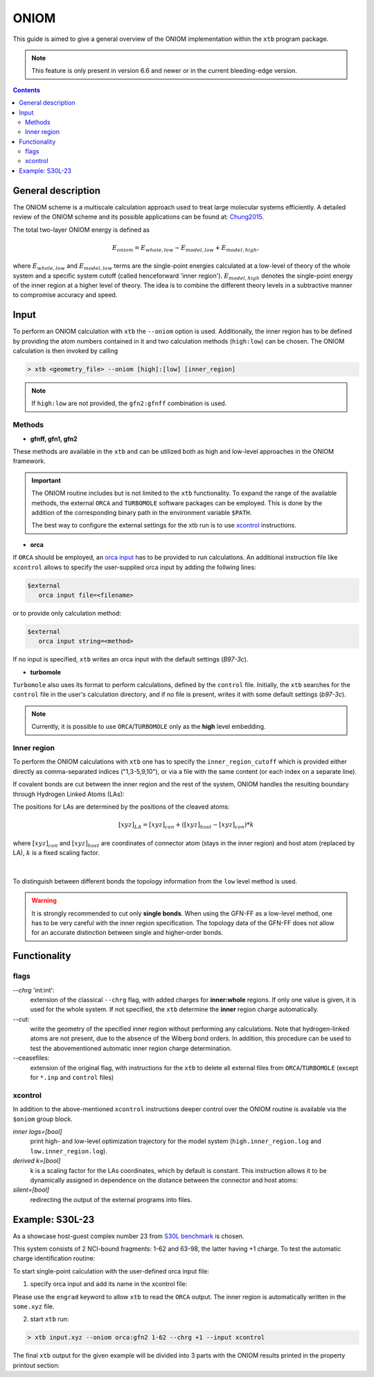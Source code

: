 .. _oniom:

-------
 ONIOM
-------

This guide is aimed to give a general overview of the ONIOM implementation within the ``xtb`` program package.

.. note::
   This feature is only present in version 6.6 and newer or in the current bleeding-edge version.


.. contents::

General description
===================

The ONIOM scheme is a multiscale calculation approach used to treat large molecular systems efficiently. A detailed review of the ONIOM scheme and its possible applications can be found at: `Chung2015 <https://pubs.acs.org/doi/10.1021/cr5004419>`_.

The total two-layer ONIOM energy is defined as

.. math::
   E_{oniom} = E_{whole, low} - E_{model, low} + E_{model ,high},

where :math:`E_{whole, low}` and :math:`E_{model, low}` terms are the single-point energies calculated at a low-level of theory of the whole system and a specific system cutoff (called henceforward 'inner region'). :math:`E_{model, high}` denotes the single-point energy of the inner region at a higher level of theory. The idea is to combine the different theory levels in a subtractive manner to compromise accuracy and speed.


Input
=====

To perform an ONIOM calculation with ``xtb`` the ``--oniom`` option is used. Additionally, the inner region has to be defined by providing the atom numbers contained in it and two calculation methods (``high:low``) can be chosen. The ONIOM calculation is then invoked by calling

.. code:: sh
   
   > xtb <geometry_file> --oniom [high]:[low] [inner_region]


.. note::
        If ``high:low`` are not provided, the ``gfn2:gfnff`` combination is used.


Methods
-------

* **gfnff, gfn1, gfn2**

These methods are available in the ``xtb``  and can be utilized both as high and low-level approaches in the ONIOM framework.


.. important::

   The ONIOM routine includes but is not limited to the ``xtb`` functionality. To expand the range of the available methods, the external ``ORCA`` and ``TURBOMOLE`` software packages can be employed. This is done by the addition of the corresponding binary path in the environment variable ``$PATH``.  

   The best way to configure the external settings for the xtb run is to use `xcontrol <https://github.com/grimme-lab/xtb/blob/main/man/xcontrol.7.adoc>`_ instructions.


* **orca**

If ``ORCA`` should be employed, an `orca input <https://www.orcasoftware.de/tutorials_orca/first_steps/input_output.html>`_ has to be provided to run calculations. An additional instruction file like ``xcontrol`` allows to specify the user-supplied orca input by adding the follwing lines:

.. code:: none
   
   $external
      orca input file=<filename>

or to provide only calculation method:

.. code:: none
   
   $external
      orca input string=<method>

If no input is specified, ``xtb`` writes an orca input with the default settings (*B97-3c*).


* **turbomole**

``Turbomole`` also uses its format to perform calculations, defined by the ``control`` file. 
Initially, the ``xtb`` searches for the ``control`` file in the user's calculation directory, and if no file is present, writes it with some default settings (*b97-3c*).


.. note::
   
   Currently, it is possible to use ``ORCA``/``TURBOMOLE`` only as the **high** level embedding.

Inner region
------------

To perform the ONIOM calculations with ``xtb`` one has to specify the ``inner_region_cutoff`` which is provided either directly as comma-separated indices ("1,3-5,9,10"), or via a file with the same content (or each index on a separate line).

If covalent bonds are cut between the inner region and the rest of the system, ONIOM handles the resulting boundary through Hydrogen Linked Atoms (LAs):

.. tabbed:: inner region
   
   .. figure:: ../figures/ohne.png


.. tabbed:: inner region with LAs
   
   .. figure:: ../figures/mit.png

The positions for LAs are determined by the positions of the cleaved atoms:

.. math::
   [xyz]_{LA} = [xyz]_{con} +([xyz]_{host} - [xyz]_{con}) * k

where :math:`[xyz]_{con}` and :math:`[xyz]_{host}` are coordinates of connector atom (stays in the inner region) and host atom (replaced by LA), :math:`k` is a fixed scaling factor.

.. figure:: ../figures/docs.png
   :align: center

| 
To distinguish between different bonds the topology information from the ``low`` level method is used. 

.. warning:: 

   It is strongly recommended to cut only **single bonds**.
   When using the GFN-FF as a low-level method, one has to be very careful with the inner region specification. The topology data of the GFN-FF does not allow for an accurate distinction between single and higher-order bonds.


Functionality
=============

flags
-----

*--chrg* 'int:int':
   extension of the classical ``--chrg`` flag, with added charges for **inner:whole** regions. If only one value is given, it is used for the whole system. If not specified, the ``xtb`` determine the **inner** region charge automatically.

--cut:
   write the geometry of the specified inner region without performing any calculations. Note that hydrogen-linked atoms are not present, due to the absence of the Wiberg bond orders. In addition, this procedure can be used to test the abovementioned automatic inner region charge determination.

--ceasefiles:
   extension of the original flag, with instructions for the ``xtb`` to delete all external files from ``ORCA``/``TURBOMOLE`` (except for ``*.inp`` and ``control`` files) 
   

xcontrol
--------

In addition to the above-mentioned ``xcontrol`` instructions deeper control over the ONIOM routine is available via the ``$oniom`` group block.


*inner logs=[bool]*
   print high- and low-level optimization trajectory for the model system (``high.inner_region.log`` and ``low.inner_region.log``). 

*derived k=[bool]*
   k is a scaling factor for the LAs coordinates, which by default is constant. This instruction allows it to be dynamically assigned in dependence on the distance between the connector and host atoms:



*silent=[bool]*
   redirecting the output of the external programs into files.


Example:  S30L-23
=================

As a showcase host-guest complex number 23 from `S30L benchmark <https://pubs.acs.org/doi/full/10.1021/acs.jctc.5b00296>`_ is chosen. 

.. collapse:: input.xyz

   .. code-block:: none

      98
      
      C     0.7800079    6.8678780    5.5368969 
      C    -0.7524620   -6.8540954    5.5601280 
      C    -1.8617928   -4.6117174    5.6477616 
      C     0.6504601   -4.7941213    5.7959390 
      C     1.8907976    4.6261439    5.6192277 
      C    -0.6200120    4.8079116    5.7907513 
      C    -0.6206618   -5.3815968    5.1397097 
      C     0.6446437    5.3943761    5.1211667 
      C    -0.0083487   -0.0004324   -0.3233281 
      C     0.0816478    2.3154959   -0.3654186 
      C    -0.1026742   -2.3162587   -0.3590787 
      C    -0.2959652   -3.7207698    1.6988510 
      C     0.2900184    3.7253335    1.6873006 
      C    -0.1686909   -2.4104886    1.0817263 
      C     0.1605795    2.4132860    1.0744672 
      C     0.3073296    4.8471713    0.8195874 
      C    -0.3253307   -4.8444637    0.8338615 
      C     0.5276492    5.2249147    3.6051512 
      C    -0.5183472   -5.2156660    3.6222398 
      C    -0.0021327    0.0013275    1.1173800 
      C    -0.3936683   -3.9343044    3.0790781 
      C     0.4013815    3.9420198    3.0659794 
      C     0.1802918    4.6204737   -0.5828574 
      C    -0.2109397   -4.6213534   -0.5702540 
      C    -0.0947791   -1.2261541    1.7924088 
      C     0.0957022    1.2304873    1.7885605 
      C     0.5422958    6.3241699    2.7203124 
      C    -0.5452450   -6.3167433    2.7399789 
      C     0.4338755    6.1417501    1.3535797 
      C    -0.4505106   -6.1375070    1.3718405 
      N     0.0116094    1.1544899   -1.0315142 
      N    -0.0353108   -1.1570386   -1.0285348 
      N     0.0706724    3.4479104   -1.1540574 
      N    -0.1024078   -3.4505370   -1.1451747 
      H    -0.3766699   -3.0846938    3.7536939 
      H     0.3946574    3.0937118    3.7424387 
      H     0.6402108    7.3293416    3.1126263 
      H    -0.6416612   -7.3208096    3.1354374 
      H    -0.1065165   -1.2240152    2.8785113 
      H     0.1173973    1.2309738    2.8745222 
      H     0.4453140    6.9962771    0.6820918 
      H    -0.4716396   -6.9933848    0.7023244 
      H    -0.2080001   -5.4867763   -1.2347620 
      H     0.1678296    5.4843584   -1.2492380 
      H    -0.8214158   -6.9116715    6.6504902 
      H     0.8607175    6.9279102    6.6263141 
      H    -0.7372921    3.7424986    5.5676570 
      H     1.8239111    3.5571595    5.3925453 
      H    -1.7966759   -3.5433842    5.4175217 
      H     0.7662278   -3.7292650    5.5694116 
      H    -1.6551297   -7.3154982    5.1456164 
      H     0.1168724   -7.4441425    5.2509428 
      H     1.6777844    7.3288991    5.1115045 
      H    -0.0930120    7.4567246    5.2359300 
      H     2.8023074    5.0177240    5.1566686 
      H    -1.5202507    5.3298528    5.4510796 
      H    -2.7778232   -5.0041987    5.1950003 
      H     1.5472087   -5.3172918    5.4490088 
      H    -1.9411358   -4.7181202    6.7344847 
      H     0.5868113   -4.9026714    6.8834941 
      H    -0.5461631    4.9189786    6.8774015 
      H     1.9805730    4.7354338    6.7048538 
      C    -0.4488171    2.3665805   -4.6544687 
      C     0.4333778   -2.3789163   -4.6469142 
      C    -0.7917246    3.9457007   -6.0685007 
      C     0.7866666   -3.9602320   -6.0559302 
      C    -0.7915911    4.5371499   -4.7810591 
      C     0.7743565   -4.5501742   -4.7678612 
      N    -0.5769336    3.4887852   -3.8927405 
      N     0.5526308   -3.5004778   -3.8828746 
      N    -0.2162293    1.1365996   -4.0461490 
      N     0.1977398   -1.1476848   -4.0424055 
      C    -0.0069054   -0.0062888   -4.7519033 
      C     1.1701962   -6.6894301   -5.7142314 
      C    -1.1806924    6.6749532   -5.7335372 
      C    -1.1835769    6.0993249   -7.0168863 
      C     1.1847144   -6.1154023   -6.9982147 
      C     0.9956430   -4.7491407   -7.1892085 
      C    -0.9916821    4.7329808   -7.2045356 
      C    -0.9861523    5.9032143   -4.5891788 
      C     0.9658492   -5.9162071   -4.5726041 
      N    -0.0024966   -0.0075912   -6.0685751 
      N    -0.5736206    2.5723997   -5.9542885 
      N     0.5690957   -2.5866178   -5.9453246 
      H    -0.1946193    0.9005726   -6.5259354 
      H     0.1937665   -0.9163433   -6.5228612 
      H     0.1239780   -1.1213863   -3.0079656 
      H    -0.1481455    1.1124645   -3.0112686 
      H    -0.3819862    3.5198035   -2.8723700 
      H     0.3536032   -3.5294854   -2.8634564 
      H    -1.3407700    6.7384801   -7.8800928 
      H     1.3486405   -6.7558037   -7.8592332 
      H     1.3243264   -7.7589379   -5.6100014 
      H    -1.3357299    7.7446004   -5.6320230 
      H     1.0094379   -4.3072917   -8.1801901 
      H    -0.9964687    4.2898655   -8.1950479 
      H     0.9656238   -6.3638842   -3.5831368 
      H    -0.9956242    6.3520069   -3.6002631
| This system consists of 2 NCI-bound fragments: 1-62 and 63-98, the latter having +1 charge. To test the automatic charge identification routine:

.. tabbed:: cml input

   .. code-block:: none
      
      > xtb input.xyz --oniom orca:gfn2 1-62 --chrg +1 --cut

.. tabbed:: output

   .. code-block:: none

                 -------------------------------------------------
                |                Calculation Setup                |
                 -------------------------------------------------

                program call               : xtb input.xyz --oniom orca:gfn2 1-62 --chrg +1 --cut
                hostname                   : albert
                coordinate file            : input.xyz
                omp threads                :                    16

         ID    Z sym.   atoms
          1    6 C      1-30, 63-68, 73-81
          2    7 N      31-34, 69-72, 82-84
          3    1 H      35-62, 85-98

        ... skip ...
        ------------------------------------------------------------------------
        |                        INNER REGION CHARGE =  0                      |
        ------------------------------------------------------------------------

      normal termination of xtb

To start single-point calculation with the user-defined orca input file: 

1) specify orca input and add its name in the xcontrol file:


.. tabbed:: orca.inp

   .. code-block:: none
      :emphasize-lines: 2

         ! r2SCAN-3c
         ! engrad
         * xyzfile 0 1 some.xyz
      
.. tabbed:: xcontrol
   
   .. code-block:: none

      $external
         orca input file=orca.inp 
      $end

Please use the ``engrad`` keyword to allow ``xtb`` to read the ``ORCA`` output. The inner region is automatically written in the ``some.xyz`` file.

2) start ``xtb`` run:

.. code-block:: none
      
   > xtb input.xyz --oniom orca:gfn2 1-62 --chrg +1 --input xcontrol

The final ``xtb`` output for the given example will be divided into 3 parts  with the ONIOM results printed in the property printout section:

.. code-block:: none
   :emphasize-lines: 30-31
   
      ------------------------------------------------------------------------

           Singlepoint calculation of whole system with low-level method

      ------------------------------------------------------------------------
      
      ... skip ...

      ------------------------------------------------------------------------

           Singlepoint calculation of inner region with low-level method

      ------------------------------------------------------------------------
      
      ... skip ...

      ------------------------------------------------------------------------

           Singlepoint calculation of inner region with high-level method

      ------------------------------------------------------------------------  

      ... skip ...
      
                -------------------------------------------------
               |                Property Printout                |
                -------------------------------------------------

                 -------------------------------------------------
                | TOTAL ENERGY            -1438.298999659396 Eh   |
                | GRADIENT NORM               0.062957205099 Eh/α |
                 -------------------------------------------------
